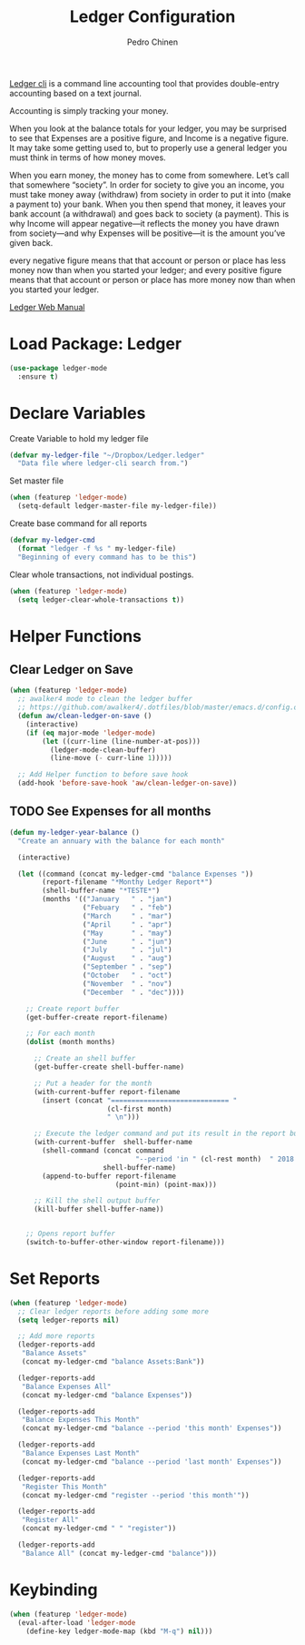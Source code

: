 #+TITLE:        Ledger Configuration
#+AUTHOR:       Pedro Chinen
#+DATE-CREATED: [2018-09-22 Sat]
#+DATE-UPDATED: [2018-10-05 sex]

[[https://www.ledger-cli.org/][Ledger cli]] is a command line accounting tool that provides double-entry
accounting based on a text journal.

Accounting is simply tracking your money.

When you look at the balance totals for your ledger, you may be surprised to see that Expenses are a positive figure, and Income is a negative figure. It may take some getting used to, but to properly use a general ledger you must think in terms of how money moves.

When you earn money, the money has to come from somewhere. Let’s call that somewhere “society”. In order for society to give you an income, you must take money away (withdraw) from society in order to put it into (make a payment to) your bank. When you then spend that money, it leaves your bank account (a withdrawal) and goes back to society (a payment). This is why Income will appear negative—it reflects the money you have drawn from society—and why Expenses will be positive—it is the amount you’ve given back.

every negative figure means that that account or person or place has less money now than when you started your ledger; and every positive figure means that that account or person or place has more money now than when you started your ledger.

[[https://www.ledger-cli.org/3.0/doc/ledger3.html][Ledger Web Manual]]

* Load Package: Ledger
:PROPERTIES:
:ID:       b664f880-a7b5-4e07-9eec-fe5fe8e86a7f
:END:
#+BEGIN_SRC emacs-lisp
  (use-package ledger-mode
    :ensure t)

#+END_SRC

* Declare Variables
:PROPERTIES:
:ID:       b64515fa-ef09-492e-aa0a-1badfdf3dc08
:END:

Create Variable to hold my ledger file
#+BEGIN_SRC emacs-lisp
  (defvar my-ledger-file "~/Dropbox/Ledger.ledger"
    "Data file where ledger-cli search from.")
#+END_SRC

Set master file
#+BEGIN_SRC emacs-lisp
  (when (featurep 'ledger-mode)
    (setq-default ledger-master-file my-ledger-file))

#+END_SRC

Create base command for all reports
#+BEGIN_SRC emacs-lisp
    (defvar my-ledger-cmd
      (format "ledger -f %s " my-ledger-file)
      "Beginning of every command has to be this")

#+END_SRC

Clear whole transactions, not individual postings.
#+BEGIN_SRC emacs-lisp
  (when (featurep 'ledger-mode)
    (setq ledger-clear-whole-transactions t))

#+END_SRC

* Helper Functions
:PROPERTIES:
:ID:       114d9d50-2ee3-4641-901f-7bd404efed8a
:END:

** Clear Ledger on Save
:PROPERTIES:
:ID:       8b589487-13a0-4e47-b3a9-c03c2f723582
:END:
#+BEGIN_SRC emacs-lisp
  (when (featurep 'ledger-mode)
    ;; awalker4 mode to clean the ledger buffer
    ;; https://github.com/awalker4/.dotfiles/blob/master/emacs.d/config.org
    (defun aw/clean-ledger-on-save ()
      (interactive)
      (if (eq major-mode 'ledger-mode)
          (let ((curr-line (line-number-at-pos)))
            (ledger-mode-clean-buffer)
            (line-move (- curr-line 1)))))

    ;; Add Helper function to before save hook
    (add-hook 'before-save-hook 'aw/clean-ledger-on-save))

#+END_SRC

** TODO See Expenses for all months
:PROPERTIES:
:ID:       51e6867e-18a9-4cfc-a29c-99968378facb
:END:


#+BEGIN_SRC emacs-lisp
  (defun my-ledger-year-balance ()
    "Create an annuary with the balance for each month"
  
    (interactive)

    (let ((command (concat my-ledger-cmd "balance Expenses "))
          (report-filename "*Monthy Ledger Report*")
          (shell-buffer-name "*TESTE*")
          (months '(("January   " . "jan")
                    ("Febuary   " . "feb")
                    ("March     " . "mar")
                    ("April     " . "apr")
                    ("May       " . "may")
                    ("June      " . "jun")
                    ("July      " . "jul")
                    ("August    " . "aug")
                    ("September " . "sep")
                    ("October   " . "oct")
                    ("November  " . "nov")
                    ("December  " . "dec"))))

      ;; Create report buffer
      (get-buffer-create report-filename)

      ;; For each month
      (dolist (month months)

        ;; Create an shell buffer
        (get-buffer-create shell-buffer-name)

        ;; Put a header for the month
        (with-current-buffer report-filename
          (insert (concat "============================= " 
                          (cl-first month) 
                          " \n")))

        ;; Execute the ledger command and put its result in the report buffer
        (with-current-buffer  shell-buffer-name
          (shell-command (concat command 
                                 "--period 'in " (cl-rest month)  " 2018'") 
                         shell-buffer-name)
          (append-to-buffer report-filename 
                            (point-min) (point-max)))

        ;; Kill the shell output buffer
        (kill-buffer shell-buffer-name))


      ;; Opens report buffer
      (switch-to-buffer-other-window report-filename)))

#+END_SRC

#+RESULTS:
: t

* Set Reports
:PROPERTIES:
:ID:       3d4ec914-d5a2-41b2-86cb-ad3b6afe4c3d
:END:
#+BEGIN_SRC emacs-lisp
  (when (featurep 'ledger-mode)
    ;; Clear ledger reports before adding some more
    (setq ledger-reports nil)

    ;; Add more reports
    (ledger-reports-add
     "Balance Assets"
     (concat my-ledger-cmd "balance Assets:Bank"))

    (ledger-reports-add
     "Balance Expenses All"
     (concat my-ledger-cmd "balance Expenses"))

    (ledger-reports-add
     "Balance Expenses This Month"
     (concat my-ledger-cmd "balance --period 'this month' Expenses"))

    (ledger-reports-add
     "Balance Expenses Last Month"
     (concat my-ledger-cmd "balance --period 'last month' Expenses"))

    (ledger-reports-add
     "Register This Month"
     (concat my-ledger-cmd "register --period 'this month'"))

    (ledger-reports-add
     "Register All"
     (concat my-ledger-cmd " " "register"))

    (ledger-reports-add
     "Balance All" (concat my-ledger-cmd "balance")))
#+END_SRC

* Keybinding
:PROPERTIES:
:ID:       f1e1508a-11de-495f-8c19-ff75908f36b2
:END:
#+BEGIN_SRC emacs-lisp
  (when (featurep 'ledger-mode)
    (eval-after-load 'ledger-mode
      (define-key ledger-mode-map (kbd "M-q") nil)))
#+END_SRC

